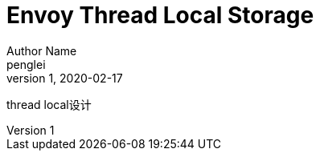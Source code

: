 ////
title: Envoy Thread Local Storage
date: 2020-02-17
draft: false
categories: [concurrency, cpp]
tags: [C++, thread_local]
////

Envoy Thread Local Storage
==========================
Author Name  <penglei>
v1, 2020-02-17
:prewrap!:
:toc:
:sectanchors:
:sectlinks:
:icons: font
:cpp-cdr-rule: https://en.cppreference.com/w/cpp/language/definition


thread local设计

